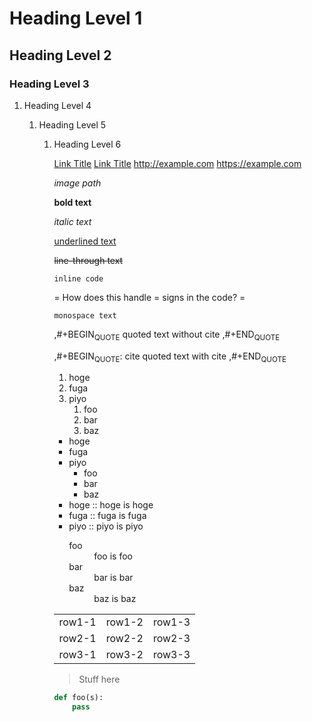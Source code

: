 * Heading Level 1
** Heading Level 2
*** Heading Level 3
**** Heading Level 4
***** Heading Level 5
****** Heading Level 6

[[http://example.com][Link Title]]
[[https://example.com][Link Title]]
[[http://example.com]]
[[https://example.com]]

[[image path]]

*bold text*

/italic text/

_underlined text_

+line-through text+

=inline code=

=
How does this handle = signs in the code?
=

~monospace text~

,#+BEGIN_QUOTE
quoted text without cite
,#+END_QUOTE

,#+BEGIN_QUOTE: cite
quoted text with cite
,#+END_QUOTE


1. hoge
2. fuga
3. piyo
  1) foo
  2) bar
  3) baz


- hoge
- fuga
- piyo
  + foo
  + bar
  + baz

- hoge :: hoge is hoge
- fuga :: fuga is fuga
- piyo :: piyo is piyo
  + foo :: foo is foo
  + bar :: bar is bar
  + baz :: baz is baz
    
| row1-1 | row1-2 | row1-3 |
| row2-1 | row2-2 | row2-3 |
| row3-1 | row3-2 | row3-3 |



#+begin_quote
Stuff here
#+end_quote

#+begin_src python
  def foo(s):
      pass
#+end_src
